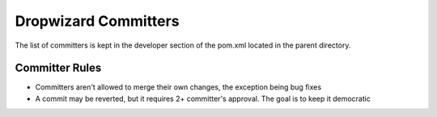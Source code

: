 .. _man-committers:

#######################
Dropwizard Committers
#######################

The list of committers is kept in the developer section of the pom.xml
located in the parent directory.

Committer Rules
================

* Committers aren't allowed to merge their own changes, the exception being bug fixes
* A commit may be reverted, but it requires 2+ committer's approval. The goal is to keep it democratic
